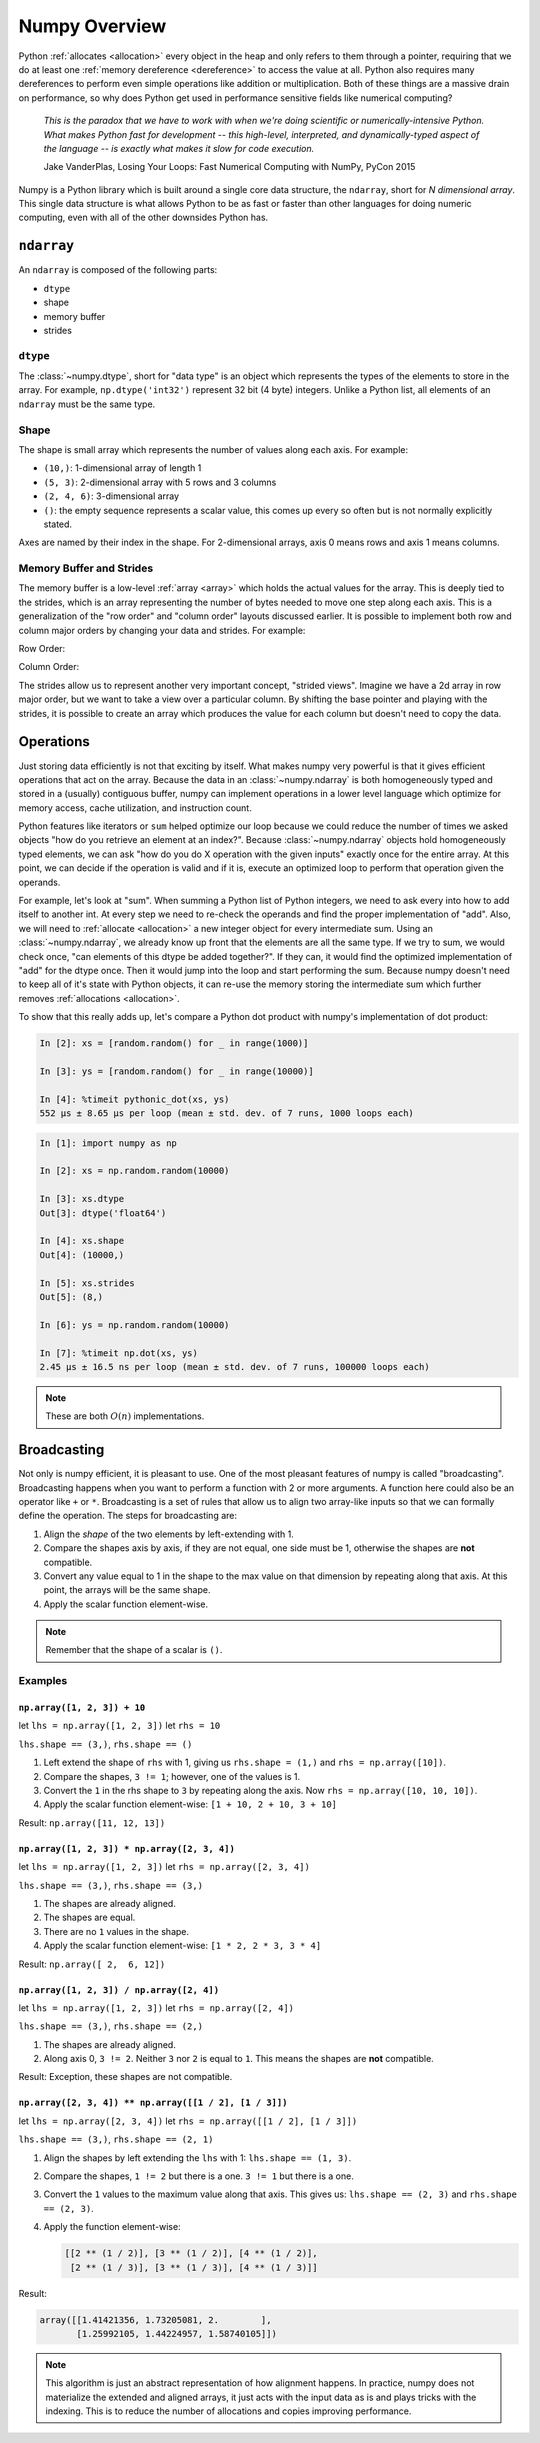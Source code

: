 Numpy Overview
==============

Python :ref:`allocates <allocation>` every object in the heap and only refers to
them through a pointer, requiring that we do at least one :ref:`memory
dereference <dereference>` to access the value at all. Python also requires many
dereferences to perform even simple operations like addition or
multiplication. Both of these things are a massive drain on performance, so why
does Python get used in performance sensitive fields like numerical computing?


   *This is the paradox that we have to work with when we're doing scientific or
   numerically-intensive Python. What makes Python fast for development -- this
   high-level, interpreted, and dynamically-typed aspect of the language -- is
   exactly what makes it slow for code execution.*

   Jake VanderPlas, Losing Your Loops: Fast Numerical Computing with NumPy,
   PyCon 2015

Numpy is a Python library which is built around a single core data structure,
the ``ndarray``, short for *N dimensional array*. This single data structure is
what allows Python to be as fast or faster than other languages for doing
numeric computing, even with all of the other downsides Python has.

``ndarray``
-----------

An ``ndarray`` is composed of the following parts:

- ``dtype``
- shape
- memory buffer
- strides

``dtype``
~~~~~~~~~

The :class:`~numpy.dtype`, short for "data type" is an object which represents
the types of the elements to store in the array. For example,
``np.dtype('int32')`` represent 32 bit (4 byte) integers. Unlike a Python list,
all elements of an ``ndarray`` must be the same type.

Shape
~~~~~

The shape is small array which represents the number of values along each
axis. For example:

- ``(10,)``: 1-dimensional array of length 1
- ``(5, 3)``: 2-dimensional array with 5 rows and 3 columns
- ``(2, 4, 6)``: 3-dimensional array
- ``()``: the empty sequence represents a scalar value, this comes up every so
  often but is not normally explicitly stated.

Axes are named by their index in the shape. For 2-dimensional arrays, axis 0
means rows and axis 1 means columns.

Memory Buffer and Strides
~~~~~~~~~~~~~~~~~~~~~~~~~

The memory buffer is a low-level :ref:`array <array>` which holds the actual
values for the array. This is deeply tied to the strides, which is an array
representing the number of bytes needed to move one step along each axis. This
is a generalization of the "row order" and "column order" layouts discussed
earlier. It is possible to implement both row and column major orders by
changing your data and strides. For example:

Row Order:

.. image:: _static/row-order-strides.png

Column Order:

.. image:: _static/column-order-strides.png

The strides allow us to represent another very important concept, "strided
views". Imagine we have a 2d array in row major order, but we want to take a
view over a particular column. By shifting the base pointer and playing with the
strides, it is possible to create an array which produces the value for each
column but doesn't need to copy the data.

.. image:: _static/column-slice-strides.png

Operations
----------

Just storing data efficiently is not that exciting by itself. What makes numpy
very powerful is that it gives efficient operations that act on the
array. Because the data in an :class:`~numpy.ndarray` is both homogeneously typed
and stored in a (usually) contiguous buffer, numpy can implement operations in a
lower level language which optimize for memory access, cache utilization, and
instruction count.

Python features like iterators or ``sum`` helped optimize our loop because we
could reduce the number of times we asked objects "how do you retrieve an
element at an index?". Because :class:`~numpy.ndarray` objects hold
homogeneously typed elements, we can ask "how do you do X operation with the
given inputs" exactly once for the entire array. At this point, we can decide if
the operation is valid and if it is, execute an optimized loop to perform that
operation given the operands.

For example, let's look at "sum". When summing a Python list of Python integers,
we need to ask every into how to add itself to another int. At every step we
need to re-check the operands and find the proper implementation of "add". Also,
we will need to :ref:`allocate <allocation>` a new integer object for every
intermediate sum. Using an :class:`~numpy.ndarray`, we already know up front
that the elements are all the same type. If we try to sum, we would check once,
"can elements of this dtype be added together?". If they can, it would find the
optimized implementation of "add" for the dtype once. Then it would jump into
the loop and start performing the sum. Because numpy doesn't need to keep all of
it's state with Python objects, it can re-use the memory storing the
intermediate sum which further removes :ref:`allocations <allocation>`.

To show that this really adds up, let's compare a Python dot product with
numpy's implementation of dot product:

.. code-block:: ipython

   In [2]: xs = [random.random() for _ in range(1000)]

   In [3]: ys = [random.random() for _ in range(10000)]

   In [4]: %timeit pythonic_dot(xs, ys)
   552 µs ± 8.65 µs per loop (mean ± std. dev. of 7 runs, 1000 loops each)


.. code-block:: ipython

   In [1]: import numpy as np

   In [2]: xs = np.random.random(10000)

   In [3]: xs.dtype
   Out[3]: dtype('float64')

   In [4]: xs.shape
   Out[4]: (10000,)

   In [5]: xs.strides
   Out[5]: (8,)

   In [6]: ys = np.random.random(10000)

   In [7]: %timeit np.dot(xs, ys)
   2.45 µs ± 16.5 ns per loop (mean ± std. dev. of 7 runs, 100000 loops each)

.. note::

   These are both :math:`O(n)` implementations.

Broadcasting
------------

Not only is numpy efficient, it is pleasant to use. One of the most pleasant
features of numpy is called "broadcasting". Broadcasting happens when you want
to perform a function with 2 or more arguments. A function here could also be an
operator like ``+`` or ``*``. Broadcasting is a set of rules that allow us to
align two array-like inputs so that we can formally define the operation. The
steps for broadcasting are:

1. Align the *shape* of the two elements by left-extending with 1.
2. Compare the shapes axis by axis, if they are not equal, one side must be 1,
   otherwise the shapes are **not** compatible.
3. Convert any value equal to 1 in the shape to the max value on that dimension
   by repeating along that axis. At this point, the arrays will be the same
   shape.
4. Apply the scalar function element-wise.

.. note::

   Remember that the shape of a scalar is ``()``.

Examples
~~~~~~~~

``np.array([1, 2, 3]) + 10``
````````````````````````````

let ``lhs = np.array([1, 2, 3])``
let ``rhs = 10``

``lhs.shape == (3,)``, ``rhs.shape == ()``

1. Left extend the shape of ``rhs`` with 1, giving us ``rhs.shape = (1,)`` and
   ``rhs = np.array([10])``.
2. Compare the shapes, ``3 != 1``; however, one of the values is 1.
3. Convert the ``1`` in the rhs shape to ``3`` by repeating along the axis. Now
   ``rhs = np.array([10, 10, 10])``.
4. Apply the scalar function element-wise: ``[1 + 10, 2 + 10, 3 + 10]``

Result: ``np.array([11, 12, 13])``

``np.array([1, 2, 3]) * np.array([2, 3, 4])``
`````````````````````````````````````````````

let ``lhs = np.array([1, 2, 3])``
let ``rhs = np.array([2, 3, 4])``

``lhs.shape == (3,)``, ``rhs.shape == (3,)``

1. The shapes are already aligned.
2. The shapes are equal.
3. There are no ``1`` values in the shape.
4. Apply the scalar function element-wise: ``[1 * 2, 2 * 3, 3 * 4]``

Result: ``np.array([ 2,  6, 12])``

``np.array([1, 2, 3]) / np.array([2, 4])``
``````````````````````````````````````````

let ``lhs = np.array([1, 2, 3])``
let ``rhs = np.array([2, 4])``

``lhs.shape == (3,)``, ``rhs.shape == (2,)``

1. The shapes are already aligned.
2. Along axis 0, ``3 != 2``. Neither ``3`` nor ``2`` is equal to ``1``. This
   means the shapes are **not** compatible.

Result: Exception, these shapes are not compatible.

``np.array([2, 3, 4]) ** np.array([[1 / 2], [1 / 3]])``
````````````````````````````````````````````````````````````````

let ``lhs = np.array([2, 3, 4])``
let ``rhs = np.array([[1 / 2], [1 / 3]])``

``lhs.shape == (3,)``, ``rhs.shape == (2, 1)``

1. Align the shapes by left extending the ``lhs`` with 1: ``lhs.shape == (1,
   3)``.
2. Compare the shapes, ``1 != 2`` but there is a one. ``3 != 1`` but there is a
   one.
3. Convert the ``1`` values to the maximum value along that axis. This gives us:
   ``lhs.shape == (2, 3)`` and ``rhs.shape == (2, 3)``.
4. Apply the function element-wise:

   .. code-block:: python

      [[2 ** (1 / 2)], [3 ** (1 / 2)], [4 ** (1 / 2)],
       [2 ** (1 / 3)], [3 ** (1 / 3)], [4 ** (1 / 3)]]

Result:

.. code-block:: python

   array([[1.41421356, 1.73205081, 2.        ],
          [1.25992105, 1.44224957, 1.58740105]])

.. note::

   This algorithm is just an abstract representation of how alignment
   happens. In practice, numpy does not materialize the extended and aligned
   arrays, it just acts with the input data as is and plays tricks with the
   indexing. This is to reduce the number of allocations and copies improving
   performance.
